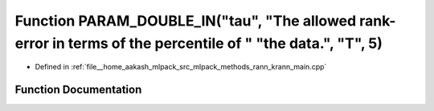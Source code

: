 .. _exhale_function_krann__main_8cpp_1aee8dd5f8e8fc023915ff2a5a4f2c4617:

Function PARAM_DOUBLE_IN("tau", "The allowed rank-error in terms of the percentile of " "the data.", "T", 5)
============================================================================================================

- Defined in :ref:`file__home_aakash_mlpack_src_mlpack_methods_rann_krann_main.cpp`


Function Documentation
----------------------


.. doxygenfunction:: PARAM_DOUBLE_IN("tau", "The allowed rank-error in terms of the percentile of " "the data.", "T", 5)
